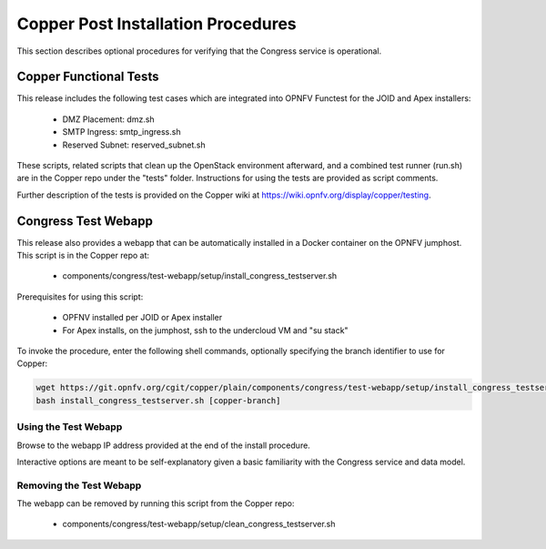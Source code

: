 .. This work is licensed under a
.. Creative Commons Attribution 4.0 International License.
.. http://creativecommons.org/licenses/by/4.0
.. (c) 2015-2017 AT&T Intellectual Property, Inc

Copper Post Installation Procedures
===================================

This section describes optional procedures for verifying that the Congress
service is operational.

Copper Functional Tests
-----------------------

This release includes the following test cases which are integrated into OPNFV
Functest for the JOID and Apex installers:

  * DMZ Placement: dmz.sh
  * SMTP Ingress: smtp_ingress.sh
  * Reserved Subnet: reserved_subnet.sh

These scripts, related scripts that clean up the OpenStack environment afterward,
and a combined test runner (run.sh) are in the Copper repo under the "tests"
folder. Instructions for using the tests are provided as script comments.

Further description of the tests is provided on the Copper wiki at
https://wiki.opnfv.org/display/copper/testing.


Congress Test Webapp
--------------------

This release also provides a webapp that can be automatically installed in a
Docker container on the OPNFV jumphost. This script is in the Copper repo at:

  * components/congress/test-webapp/setup/install_congress_testserver.sh

Prerequisites for using this script:

  * OPFNV installed per JOID or Apex installer
  * For Apex installs, on the jumphost, ssh to the undercloud VM and "su stack"

To invoke the procedure, enter the following shell commands, optionally
specifying the branch identifier to use for Copper:

.. code::

   wget https://git.opnfv.org/cgit/copper/plain/components/congress/test-webapp/setup/install_congress_testserver.sh
   bash install_congress_testserver.sh [copper-branch]

Using the Test Webapp
.....................

Browse to the webapp IP address provided at the end of the install
procedure.

Interactive options are meant to be self-explanatory given a basic familiarity
with the Congress service and data model.

Removing the Test Webapp
........................

The webapp can be removed by running this script from the Copper repo:

  * components/congress/test-webapp/setup/clean_congress_testserver.sh


